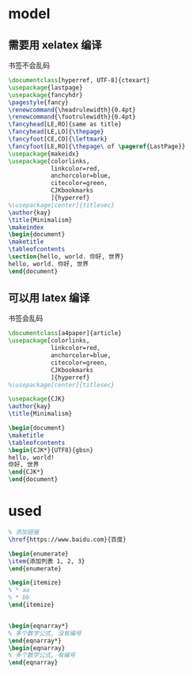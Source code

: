 * model
** 需要用 xelatex 编译
书签不会乱码
   #+BEGIN_SRC latex
\documentclass[hyperref, UTF-8]{ctexart}
\usepackage{lastpage}
\usepackage{fancyhdr}
\pagestyle{fancy}
\renewcommand{\headrulewidth}{0.4pt} 
\renewcommand{\footrulewidth}{0.4pt}
\fancyhead[LE,RO]{same as title}
\fancyhead[LE,LO]{\thepage}
\fancyfoot[CE,CO]{\leftmark}
\fancyfoot[LE,RO]{\thepage\ of \pageref{LastPage}}
\usepackage{makeidx}
\usepackage[colorlinks,
            linkcolor=red,
            anchorcolor=blue,
            citecolor=green,
            CJKbookmarks
            ]{hyperref}
%\usepackage[center]{titlesec} 
\author{kay}
\title{Minimalism}
\makeindex
\begin{document}
\maketitle
\tableofcontents
\section{hello, world. 你好, 世界}
hello, world. 你好, 世界
\end{document}
     
   #+END_SRC

** 可以用 latex 编译
书签会乱码
  #+BEGIN_SRC latex
\documentclass[a4paper]{article}
\usepackage[colorlinks,
            linkcolor=red,
            anchorcolor=blue,
            citecolor=green,
            CJKbookmarks
            ]{hyperref}
%\usepackage[center]{titlesec} 

\usepackage{CJK}
\author{kay}
\title{Minimalism}

\begin{document}
\maketitle
\tableofcontents
\begin{CJK*}{UTF8}{gbsn}
hello, world!
你好, 世界
\end{CJK*}
\end{document}
  #+END_SRC

* used

#+BEGIN_SRC latex
% 添加链接
\href{https://www.baidu.com}{百度}

\begin{enumerate}
\item{添加列表 1, 2, 3}
\end{enumerate}

\begin{itemize}
% * aa
% * bb
\end{itemize}


\begin{eqnarray*}
% 多个数学公式, 没有编号
\end{eqnarray*}
\begin{eqnarray}
% 多个数学公式, 有编号
\end{eqnarray}

#+END_SRC
